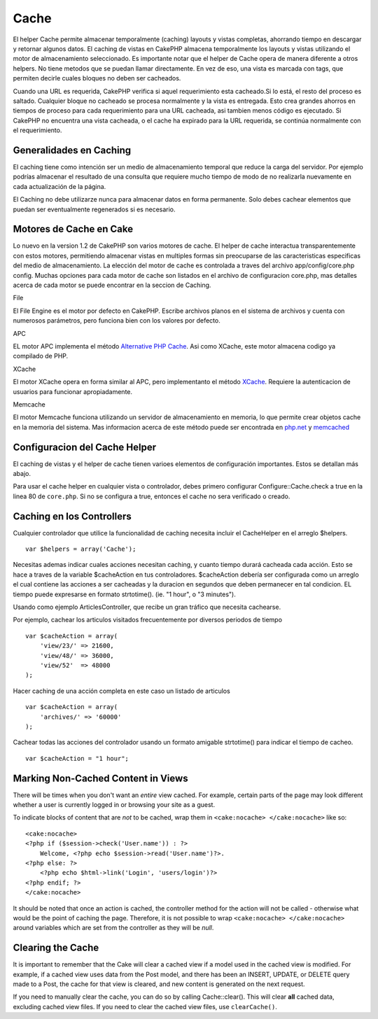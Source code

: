 Cache
#####

El helper Cache permite almacenar temporalmente (caching) layouts y
vistas completas, ahorrando tiempo en descargar y retornar algunos
datos. El caching de vistas en CakePHP almacena temporalmente los
layouts y vistas utilizando el motor de almacenamiento seleccionado. Es
importante notar que el helper de Cache opera de manera diferente a
otros helpers. No tiene metodos que se puedan llamar directamente. En
vez de eso, una vista es marcada con tags, que permiten decirle cuales
bloques no deben ser cacheados.

Cuando una URL es requerida, CakePHP verifica si aquel requerimiento
esta cacheado.Si lo está, el resto del proceso es saltado. Cualquier
bloque no cacheado se procesa normalmente y la vista es entregada. Esto
crea grandes ahorros en tiempos de proceso para cada requerimiento para
una URL cacheada, asi tambien menos código es ejecutado. Si CakePHP no
encuentra una vista cacheada, o el cache ha expirado para la URL
requerida, se continúa normalmente con el requerimiento.

Generalidades en Caching
========================

El caching tiene como intención ser un medio de almacenamiento temporal
que reduce la carga del servidor. Por ejemplo podrías almacenar el
resultado de una consulta que requiere mucho tiempo de modo de no
realizarla nuevamente en cada actualización de la página.

El Caching no debe utilizarze nunca para almacenar datos en forma
permanente. Solo debes cachear elementos que puedan ser eventualmente
regenerados si es necesario.

Motores de Cache en Cake
========================

Lo nuevo en la version 1.2 de CakePHP son varios motores de cache. El
helper de cache interactua transparentemente con estos motores,
permitiendo almacenar vistas en multiples formas sin preocuparse de las
caracteristicas especificas del medio de almacenamiento. La elección del
motor de cache es controlada a traves del archivo app/config/core.php
config. Muchas opciones para cada motor de cache son listados en el
archivo de configuracion core.php, mas detalles acerca de cada motor se
puede encontrar en la seccion de Caching.

File

El File Engine es el motor por defecto en CakePHP. Escribe archivos
planos en el sistema de archivos y cuenta con numerosos parámetros, pero
funciona bien con los valores por defecto.

APC

EL motor APC implementa el método `Alternative PHP
Cache <https://secure.php.net/apc>`_. Asi como XCache, este motor almacena
codigo ya compilado de PHP.

XCache

El motor XCache opera en forma similar al APC, pero implementanto el
método `XCache <http://xcache.lighttpd.net/>`_. Requiere la
autenticacion de usuarios para funcionar apropiadamente.

Memcache

El motor Memcache funciona utilizando un servidor de almacenamiento en
memoria, lo que permite crear objetos cache en la memoria del sistema.
Mas informacion acerca de este método puede ser encontrada en
`php.net <http://www.php.net/memcache>`_ y
`memcached <http://www.danga.com/memcached/>`_

Configuracion del Cache Helper
==============================

El caching de vistas y el helper de cache tienen varioes elementos de
configuración importantes. Estos se detallan más abajo.

Para usar el cache helper en cualquier vista o controlador, debes
primero configurar Configure::Cache.check a true en la linea 80 de
``core.php``. Si no se configura a true, entonces el cache no sera
verificado o creado.

Caching en los Controllers
==========================

Cualquier controlador que utilice la funcionalidad de caching necesita
incluir el CacheHelper en el arreglo $helpers.

::

    var $helpers = array('Cache');

Necesitas ademas indicar cuales acciones necesitan caching, y cuanto
tiempo durará cacheada cada acción. Esto se hace a traves de la variable
$cacheAction en tus controladores. $cacheAction debería ser configurada
como un arreglo el cual contiene las acciones a ser cacheadas y la
duracion en segundos que deben permanecer en tal condicion. EL tiempo
puede expresarse en formato strtotime(). (ie. "1 hour", o "3 minutes").

Usando como ejemplo ArticlesController, que recibe un gran tráfico que
necesita cachearse.

Por ejemplo, cachear los articulos visitados frecuentemente por diversos
periodos de tiempo

::

    var $cacheAction = array(
        'view/23/' => 21600,
        'view/48/' => 36000,
        'view/52'  => 48000
    );

Hacer caching de una acción completa en este caso un listado de
articulos

::

    var $cacheAction = array(
        'archives/' => '60000'
    );

Cachear todas las acciones del controlador usando un formato amigable
strtotime() para indicar el tiempo de cacheo.

::

    var $cacheAction = "1 hour";

Marking Non-Cached Content in Views
===================================

There will be times when you don't want an *entire* view cached. For
example, certain parts of the page may look different whether a user is
currently logged in or browsing your site as a guest.

To indicate blocks of content that are *not* to be cached, wrap them in
``<cake:nocache> </cake:nocache>`` like so:

::

    <cake:nocache>
    <?php if ($session->check('User.name')) : ?>
        Welcome, <?php echo $session->read('User.name')?>.
    <?php else: ?>
        <?php echo $html->link('Login', 'users/login')?>
    <?php endif; ?>
    </cake:nocache>

It should be noted that once an action is cached, the controller method
for the action will not be called - otherwise what would be the point of
caching the page. Therefore, it is not possible to wrap
``<cake:nocache> </cake:nocache>`` around variables which are set from
the controller as they will be *null*.

Clearing the Cache
==================

It is important to remember that the Cake will clear a cached view if a
model used in the cached view is modified. For example, if a cached view
uses data from the Post model, and there has been an INSERT, UPDATE, or
DELETE query made to a Post, the cache for that view is cleared, and new
content is generated on the next request.

If you need to manually clear the cache, you can do so by calling
Cache::clear(). This will clear **all** cached data, excluding cached
view files. If you need to clear the cached view files, use
``clearCache()``.
